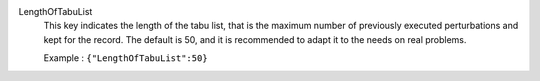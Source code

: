 .. index:: single: LengthOfTabuList

LengthOfTabuList
  This key indicates the length of the tabu list, that is the maximum number of
  previously executed perturbations and kept for the record. The default is 50,
  and it is recommended to adapt it to the needs on real problems.

  Example :
  ``{"LengthOfTabuList":50}``
